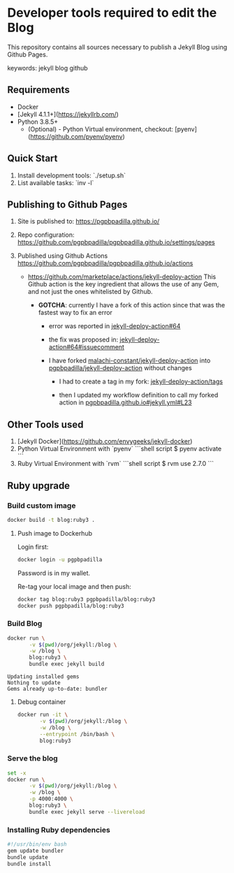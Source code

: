 * Developer tools required to edit the Blog

  This repository contains all sources necessary to publish
  a Jekyll Blog using Github Pages.


  keywords: jekyll blog github


** Requirements

   - Docker
   - [Jekyll 4.1.1+](https://jekyllrb.com/)
   - Python 3.8.5+
     - (Optional) - Python Virtual environment, checkout: 
       [pyenv](https://github.com/pyenv/pyenv) 


** Quick Start

   1) Install development tools: `./setup.sh`
   2) List available tasks: `inv -l` 


** Publishing to Github Pages

   1) Site is published to:
      https://pgpbpadilla.github.io/
   2) Repo configuration:
      https://github.com/pgpbpadilla/pgpbpadilla.github.io/settings/pages 
   3) Published using Github Actions
      https://github.com/pgpbpadilla/pgpbpadilla.github.io/actions
      
      - https://github.com/marketplace/actions/jekyll-deploy-action
        This Github action is the key ingredient that allows the use of
        any Gem, and not just the ones whitelisted by Github.

        + *GOTCHA*: currently I have a fork of this action since that
          was the fastest way to fix an error

          * error was reported in [[https://github.com/jeffreytse/jekyll-deploy-action/issues/64][jekyll-deploy-action#64]]

          * the fix was proposed in: [[https://github.com/jeffreytse/jekyll-deploy-action/issues/64#issuecomment-1554834692][jekyll-deploy-action#64#issuecomment]]

          * I have forked [[https://github.com/malachi-constant/jekyll-deploy-action][malachi-constant/jekyll-deploy-action]] into
            [[https://github.com/pgpbpadilla/jekyll-deploy-action][pgpbpadilla/jekyll-deploy-action]] without changes

            - I had to create a tag in my fork: [[https://github.com/pgpbpadilla/jekyll-deploy-action/tags][jekyll-deploy-action/tags]]

            - then I updated my workflow definition to call my forked
              action in [[https://github.com/pgpbpadilla/pgpbpadilla.github.io/blob/master/.github/workflows/jekyll.yml#L23][pgpbpadilla.github.io#jekyll.yml#L23]] 

      

** Other Tools used

   1) [Jekyll Docker](https://github.com/envygeeks/jekyll-docker)
   2) Python Virtual Environment with `pyenv`
      ```shell script
      $ pyenv activate
      ```
   3) Ruby Virtual Environment with `rvm`
      ```shell script
      $ rvm use 2.7.0
      ```

** Ruby upgrade
   :PROPERTIES:
   :header-args: :dir ~/blog :results output
   :END:
   :LOGBOOK:
   :END:

*** Build custom image

    #+name: build
    #+begin_src bash :tangle ../build_image.sh :tangle-mode a+x
      docker build -t blog:ruby3 .
    #+end_src

    #+RESULTS: build

    #+RESULTS:

    
**** Push image to Dockerhub
     :PROPERTIES:
     :header-args: :tangle docker_publish.sh :tangle-mode a+x
     :END:

     Login first:
     
     #+begin_src bash :eval never
       docker login -u pgpbpadilla
     #+end_src

     Password is in my wallet.

     Re-tag your local image and then push:

     #+begin_src bash :eval never
       docker tag blog:ruby3 pgpbpadilla/blog:ruby3
       docker push pgpbpadilla/blog:ruby3
     #+end_src


*** Build Blog

    #+begin_src bash :tangle ../build_blog.sh :tangle-mode a+x
      docker run \
             -v $(pwd)/org/jekyll:/blog \
             -w /blog \
             blog:ruby3 \
             bundle exec jekyll build 
    #+end_src

    #+RESULTS:
    : Updating installed gems
    : Nothing to update
    : Gems already up-to-date: bundler

    
**** Debug container

     #+begin_src bash :tangle ../debug_blog.sh :tangle-mode a+x
       docker run -it \
              -v $(pwd)/org/jekyll:/blog \
              -w /blog \
              --entrypoint /bin/bash \
              blog:ruby3
    #+end_src

    
*** Serve the blog

    #+begin_src bash :tangle ../serve.sh :tangle-mode a+x
      set -x
      docker run \
             -v $(pwd)/org/jekyll:/blog \
             -w /blog \
             -p 4000:4000 \
             blog:ruby3 \
             bundle exec jekyll serve --livereload
    #+end_src
    
    
*** Installing Ruby dependencies

    #+begin_src bash :tangle ~/blog/org/jekyll/install_deps.sh :tangle-mode a+x
      #!/usr/bin/env bash
      gem update bundler
      bundle update
      bundle install
    #+end_src
